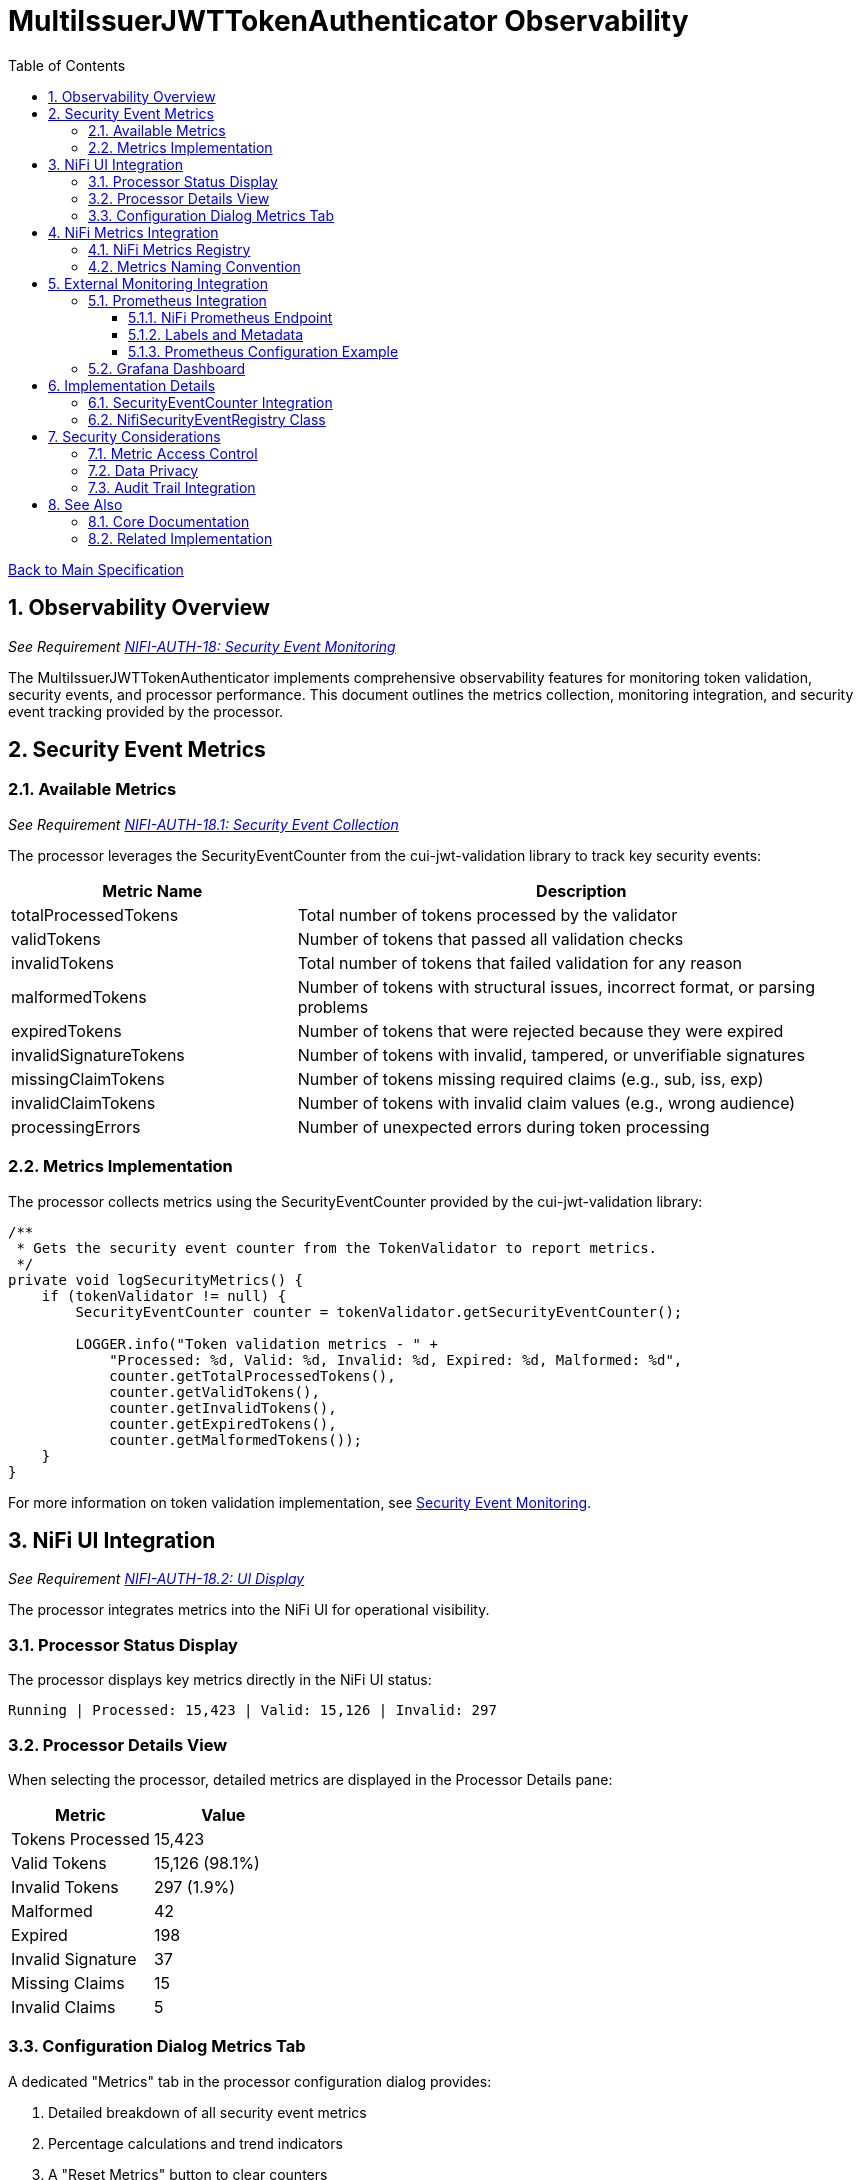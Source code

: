 = MultiIssuerJWTTokenAuthenticator Observability
:toc:
:toclevels: 3
:toc-title: Table of Contents
:sectnums:

link:../Specification.adoc[Back to Main Specification]

== Observability Overview
_See Requirement link:../Requirements.adoc#NIFI-AUTH-18[NIFI-AUTH-18: Security Event Monitoring]_

The MultiIssuerJWTTokenAuthenticator implements comprehensive observability features for monitoring token validation, security events, and processor performance. This document outlines the metrics collection, monitoring integration, and security event tracking provided by the processor.

== Security Event Metrics

=== Available Metrics
_See Requirement link:../Requirements.adoc#NIFI-AUTH-18.1[NIFI-AUTH-18.1: Security Event Collection]_

The processor leverages the SecurityEventCounter from the cui-jwt-validation library to track key security events:

[cols="2,4"]
|===
|Metric Name |Description

|totalProcessedTokens
|Total number of tokens processed by the validator

|validTokens
|Number of tokens that passed all validation checks

|invalidTokens
|Total number of tokens that failed validation for any reason

|malformedTokens
|Number of tokens with structural issues, incorrect format, or parsing problems

|expiredTokens
|Number of tokens that were rejected because they were expired

|invalidSignatureTokens
|Number of tokens with invalid, tampered, or unverifiable signatures

|missingClaimTokens
|Number of tokens missing required claims (e.g., sub, iss, exp)

|invalidClaimTokens
|Number of tokens with invalid claim values (e.g., wrong audience)

|processingErrors
|Number of unexpected errors during token processing
|===

=== Metrics Implementation

The processor collects metrics using the SecurityEventCounter provided by the cui-jwt-validation library:

[source,java]
----
/**
 * Gets the security event counter from the TokenValidator to report metrics.
 */
private void logSecurityMetrics() {
    if (tokenValidator != null) {
        SecurityEventCounter counter = tokenValidator.getSecurityEventCounter();
        
        LOGGER.info("Token validation metrics - " +
            "Processed: %d, Valid: %d, Invalid: %d, Expired: %d, Malformed: %d",
            counter.getTotalProcessedTokens(),
            counter.getValidTokens(),
            counter.getInvalidTokens(),
            counter.getExpiredTokens(),
            counter.getMalformedTokens());
    }
}
----

For more information on token validation implementation, see link:token-validation.adoc#security-event-monitoring[Security Event Monitoring].

== NiFi UI Integration
_See Requirement link:../Requirements.adoc#NIFI-AUTH-18.2[NIFI-AUTH-18.2: UI Display]_

The processor integrates metrics into the NiFi UI for operational visibility.

=== Processor Status Display

The processor displays key metrics directly in the NiFi UI status:

[source]
----
Running | Processed: 15,423 | Valid: 15,126 | Invalid: 297
----

=== Processor Details View

When selecting the processor, detailed metrics are displayed in the Processor Details pane:

[cols="2,2"]
|===
|Metric |Value

|Tokens Processed
|15,423

|Valid Tokens
|15,126 (98.1%)

|Invalid Tokens
|297 (1.9%)

|Malformed
|42

|Expired
|198

|Invalid Signature
|37

|Missing Claims
|15

|Invalid Claims
|5
|===

=== Configuration Dialog Metrics Tab

A dedicated "Metrics" tab in the processor configuration dialog provides:

1. Detailed breakdown of all security event metrics
2. Percentage calculations and trend indicators
3. A "Reset Metrics" button to clear counters
4. Historical metrics chart (last 24 hours)

For more information on the UI components, see link:configuration-ui.adoc[UI Configuration].

== NiFi Metrics Integration
_See Requirement link:../Requirements.adoc#NIFI-AUTH-18.3[NIFI-AUTH-18.3: Metrics Reporting]_

The processor registers metrics with NiFi's metrics system for integration with monitoring tools.

=== NiFi Metrics Registry

The processor registers security event metrics with NiFi's metrics registry:

[source,java]
----
/**
 * Registers metrics with NiFi metrics system during processor initialization.
 */
@OnScheduled
public void onScheduled(final ProcessContext context) {
    // Register metrics with NiFi metrics system
    MetricsRegistry metricsRegistry = context.getMetricsRegistry();
    
    // Register all security event counters
    CounterMetric totalProcessedMetric = metricsRegistry.counter(
            METRIC_NAMESPACE, 
            METRIC_GROUP, 
            "total-processed-tokens", 
            "Total number of tokens processed");
            
    // ... register other metrics similarly
    
    // Link SecurityEventCounter to NiFi metrics system
    securityEventRegistry = new NifiSecurityEventRegistry(
            securityEventCounter,
            metricsRegistry,
            METRIC_NAMESPACE,
            METRIC_GROUP);
}
----

=== Metrics Naming Convention

All metrics follow the standard NiFi naming convention:

[source]
----
namespace=jwt-processor
group=security-events
metric_name=<event-type>
----

Example of full metric names:

* `jwt-processor.security-events.total-processed-tokens`
* `jwt-processor.security-events.valid-tokens`
* `jwt-processor.security-events.invalid-tokens`

== External Monitoring Integration
_See Requirement link:../Requirements.adoc#NIFI-AUTH-18.4[NIFI-AUTH-18.4: Monitoring Integration]_

=== Prometheus Integration

==== NiFi Prometheus Endpoint

The processor exposes metrics through NiFi's built-in Prometheus endpoint:

[source]
----
http(s)://<nifi-host>:<nifi-port>/nifi-api/metrics/prometheus
----

The metrics are formatted according to Prometheus exposition format:

[source]
----
# HELP jwt_processor_total_processed_tokens Total number of tokens processed
# TYPE jwt_processor_total_processed_tokens counter
jwt_processor_total_processed_tokens{component_id="f23a6614-0173-1000-ffff-ffffa96fffff",component_type="MultiIssuerJWTTokenAuthenticator",component_name="ValidateJWT"} 15423

# HELP jwt_processor_valid_tokens Number of tokens successfully validated
# TYPE jwt_processor_valid_tokens counter
jwt_processor_valid_tokens{component_id="f23a6614-0173-1000-ffff-ffffa96fffff",component_type="MultiIssuerJWTTokenAuthenticator",component_name="ValidateJWT"} 15126

# ... other metrics
----

==== Labels and Metadata

All Prometheus metrics include the following labels:

* `component_id`: The processor instance ID
* `component_type`: Always "MultiIssuerJWTTokenAuthenticator"
* `component_name`: The processor name assigned in NiFi
* `instance`: The NiFi instance name/ID

==== Prometheus Configuration Example

Sample Prometheus scrape configuration:

[source,yaml]
----
scrape_configs:
  - job_name: 'nifi'
    metrics_path: '/nifi-api/metrics/prometheus'
    basic_auth:
      username: 'monitor'
      password: 'monitor-password'
    static_configs:
      - targets: ['nifi-server:8443']
    scheme: https
    tls_config:
      insecure_skip_verify: false
      ca_file: /etc/prometheus/certs/nifi-ca.crt
----

=== Grafana Dashboard

A sample Grafana dashboard template is provided with the following panels:

1. Total tokens processed (counter)
2. Token validation success rate (gauge)
3. Error breakdown by type (pie chart)
4. Token validation trends over time (time series)
5. Alert thresholds for high error rates

For more information on monitoring integration, see link:security.adoc#security-event-monitoring[Security Event Monitoring].

== Implementation Details

=== SecurityEventCounter Integration

The processor integrates with the cui-jwt-validation SecurityEventCounter as follows:

1. Initialize TokenValidator with SecurityEventCounter
2. Track all validation events through TokenValidator
3. Expose counter through NiFi metrics registry
4. Periodically log metrics for operational visibility

[source,java]
----
public class MultiIssuerJWTTokenAuthenticator extends AbstractProcessor {

    private TokenValidator tokenValidator;
    private SecurityEventCounter securityEventCounter;
    private NifiSecurityEventRegistry securityEventRegistry;
    
    @Override
    protected void init(final ProcessorInitializationContext context) {
        // ... existing initialization code ...
        
        // Initialize token validator with security event tracking
        tokenValidator = new TokenValidator(); 
        securityEventCounter = tokenValidator.getSecurityEventCounter();
    }
    
    @OnScheduled
    public void onScheduled(final ProcessContext context) {
        // ... existing scheduled code ...
        
        // Register with metrics registry
        initializeMetrics(context);
    }
    
    @OnUnscheduled
    public void onUnscheduled(final ProcessContext context) {
        // ... existing unscheduled code ...
        
        // Deregister metrics if needed
        if (securityEventRegistry != null) {
            securityEventRegistry.deregister();
        }
    }
    
    @Override
    public void onTrigger(final ProcessContext context, final ProcessSession session) {
        // ... existing processing code ...
        
        // Update metrics after token processing
        updateMetrics();
    }
}
----

=== NifiSecurityEventRegistry Class

A dedicated class bridges the cui-jwt-validation SecurityEventCounter and NiFi's metrics system:

[source,java]
----
/**
 * Bridges between SecurityEventCounter and NiFi's metrics registry
 */
public class NifiSecurityEventRegistry {
    
    private final SecurityEventCounter securityEventCounter;
    private final MetricsRegistry metricsRegistry;
    private final String namespace;
    private final String group;
    
    private final Map<String, CounterMetric> counterMetrics = new HashMap<>();
    
    public NifiSecurityEventRegistry(
            SecurityEventCounter securityEventCounter,
            MetricsRegistry metricsRegistry,
            String namespace,
            String group) {
        
        this.securityEventCounter = securityEventCounter;
        this.metricsRegistry = metricsRegistry;
        this.namespace = namespace;
        this.group = group;
        
        initializeCounters();
    }
    
    private void initializeCounters() {
        // Register all counter metrics with NiFi
        counterMetrics.put("total-processed-tokens", 
                metricsRegistry.counter(namespace, group, "total-processed-tokens", 
                "Total number of tokens processed"));
        
        // ... initialize other metrics
    }
    
    public void updateMetrics() {
        // Update NiFi metrics from the security event counter
        counterMetrics.get("total-processed-tokens")
                .setValue(securityEventCounter.getTotalProcessedTokens());
        counterMetrics.get("valid-tokens")
                .setValue(securityEventCounter.getValidTokens());
        // ... update other metrics
    }
    
    public void deregister() {
        // Cleanup any resources
    }
}
----

== Security Considerations

=== Metric Access Control

Metrics should be secured with appropriate access controls:

1. Access to metrics endpoints should be secured with authentication
2. Consider creating a dedicated "metrics" role with limited permissions
3. Monitoring systems should use dedicated service accounts

=== Data Privacy

Security metrics are designed to protect sensitive information:

1. Metrics contain only aggregate counts, no token content or PII
2. Instance identifiers can be anonymized if needed
3. No sensitive information is exposed in metric names or values

For more information on security considerations, see link:security.adoc[Security].

=== Audit Trail Integration

Security events can be integrated with NiFi's Provenance Repository for compliance and auditing:

[source,java]
----
@Override
public void onTrigger(final ProcessContext context, final ProcessSession session) {
    // ... existing processing code ...
    
    // Record validation failures to provenance
    if (validationResult.isInvalid()) {
        session.getProvenanceReporter().route(flowFile, 
            AUTHENTICATION_FAILED, 
            "JWT validation failed: " + validationResult.getReason(),
            System.currentTimeMillis() - startTime);
            
        // Increment security event counter
        securityEventCounter.incrementInvalidTokens();
        
        // Update metrics
        updateMetrics();
    }
}
----

== See Also

=== Core Documentation
* link:../Specification.adoc[Main Specification]
* link:../Requirements.adoc[Requirements]
* link:../Requirements.adoc#NIFI-AUTH-18[Security Event Monitoring Requirements]

=== Related Implementation
* link:security.adoc[Security]
* link:token-validation.adoc[Token Validation]
* link:configuration-ui.adoc[UI Configuration]
* link:technical-components.adoc[Technical Components]